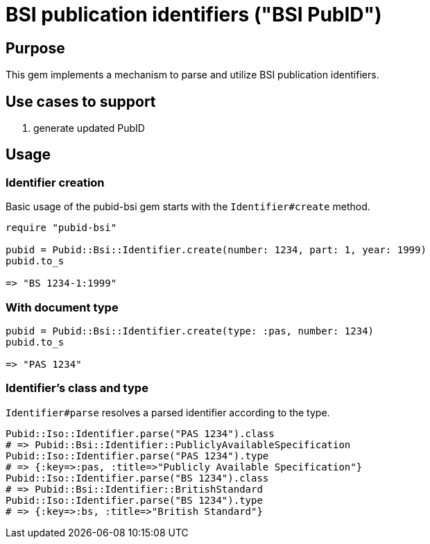 = BSI publication identifiers ("BSI PubID")

== Purpose

This gem implements a mechanism to parse and utilize BSI publication
identifiers.

== Use cases to support

. generate updated PubID

== Usage

=== Identifier creation

Basic usage of the pubid-bsi gem starts with the `Identifier#create` method.

[source,ruby]
----
require "pubid-bsi"

pubid = Pubid::Bsi::Identifier.create(number: 1234, part: 1, year: 1999)
pubid.to_s

=> "BS 1234-1:1999"
----

=== With document type

[source,ruby]
----
pubid = Pubid::Bsi::Identifier.create(type: :pas, number: 1234)
pubid.to_s

=> "PAS 1234"
----

=== Identifier's class and type

`Identifier#parse` resolves a parsed identifier according to the type.

[source,ruby]
----
Pubid::Iso::Identifier.parse("PAS 1234").class
# => Pubid::Bsi::Identifier::PubliclyAvailableSpecification
Pubid::Iso::Identifier.parse("PAS 1234").type
# => {:key=>:pas, :title=>"Publicly Available Specification"}
Pubid::Iso::Identifier.parse("BS 1234").class
# => Pubid::Bsi::Identifier::BritishStandard
Pubid::Iso::Identifier.parse("BS 1234").type
# => {:key=>:bs, :title=>"British Standard"}
